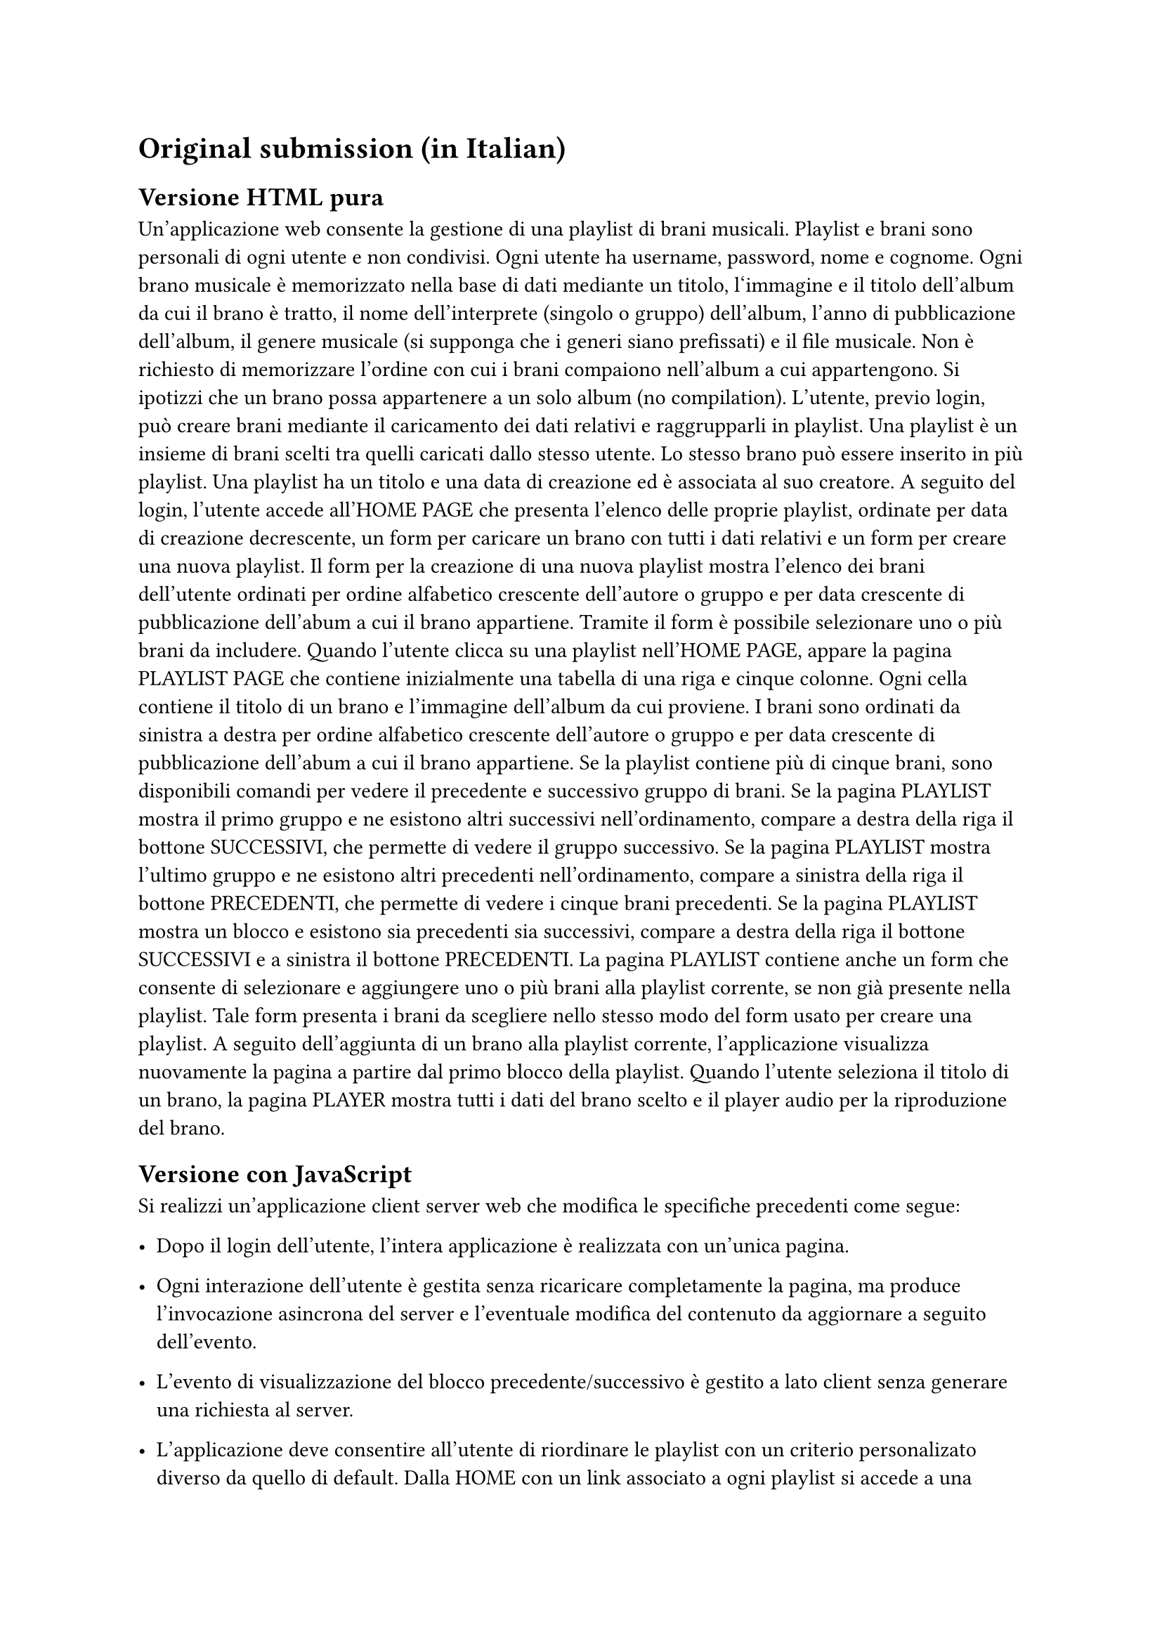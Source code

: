 = Original submission (in Italian)<original-submission>
// = Esercizio 2: playlist musicale

== Versione HTML pura

Un’applicazione web consente la gestione di una playlist di brani musicali. Playlist e brani sono personali di ogni utente e non condivisi. Ogni utente ha username, password, nome e cognome. Ogni brano musicale è memorizzato nella base di dati mediante un titolo, l‘immagine e il titolo dell’album da cui il brano è tratto, il nome dell’interprete (singolo o gruppo) dell’album, l’anno di pubblicazione dell’album, il genere musicale (si supponga che i generi siano prefissati) e il file musicale. Non è richiesto di memorizzare l’ordine con cui i brani compaiono nell’album a cui appartengono. Si ipotizzi che un brano possa appartenere a un solo album (no compilation). L’utente, previo login, può creare brani mediante il caricamento dei dati relativi e raggrupparli in playlist. Una playlist è un insieme di brani scelti tra quelli caricati dallo stesso utente. Lo stesso brano può essere inserito in più playlist. Una playlist ha un titolo e una data di creazione ed è associata al suo creatore. A seguito del login, l’utente accede all’HOME PAGE che presenta l’elenco delle proprie playlist, ordinate per data di creazione decrescente, un form per caricare un brano con tutti i dati relativi e un form per creare una nuova playlist. Il form per la creazione di una nuova playlist mostra l’elenco dei brani dell’utente ordinati per ordine alfabetico crescente dell’autore o gruppo e per data crescente di pubblicazione dell’abum a cui il brano appartiene. Tramite il form è possibile selezionare uno o più brani da includere. Quando l’utente clicca su una playlist nell’HOME PAGE, appare la pagina PLAYLIST PAGE che contiene inizialmente una tabella di una riga e cinque colonne. Ogni cella contiene il titolo di un brano e l’immagine dell’album da cui proviene. I brani sono ordinati da sinistra a destra per ordine alfabetico crescente dell’autore o gruppo e per data crescente di pubblicazione dell’abum a cui il brano appartiene. Se la playlist contiene più di cinque brani, sono disponibili comandi per vedere il precedente e successivo gruppo di brani. Se la pagina PLAYLIST mostra il primo gruppo e ne esistono altri successivi nell’ordinamento, compare a destra della riga il bottone SUCCESSIVI, che permette di vedere il gruppo successivo. Se la pagina PLAYLIST mostra l’ultimo gruppo e ne esistono altri precedenti nell’ordinamento, compare a sinistra della riga il bottone PRECEDENTI, che permette di vedere i cinque brani precedenti. Se la pagina PLAYLIST mostra un blocco e esistono sia precedenti sia successivi, compare a destra della riga il bottone SUCCESSIVI e a sinistra il bottone PRECEDENTI. La pagina PLAYLIST contiene anche un form che consente di selezionare e aggiungere uno o più brani alla playlist corrente, se non già presente nella playlist. Tale form presenta i brani da scegliere nello stesso modo del form usato per creare una playlist. A seguito dell’aggiunta di un brano alla playlist corrente, l’applicazione visualizza nuovamente la pagina a partire dal primo blocco della playlist. Quando l’utente seleziona il titolo di un brano, la pagina PLAYER mostra tutti i dati del brano scelto e il player audio per la riproduzione del brano.

== Versione con JavaScript<original-submission-js>

Si realizzi un’applicazione client server web che modifica le specifiche precedenti come segue:

- Dopo il login dell’utente, l’intera applicazione è realizzata con un’unica pagina.

- Ogni interazione dell’utente è gestita senza ricaricare completamente la pagina, ma produce l’invocazione asincrona del server e l’eventuale modifica del contenuto da aggiornare a seguito dell’evento.

- L’evento di visualizzazione del blocco precedente/successivo è gestito a lato client senza generare una richiesta al server.

- L’applicazione deve consentire all’utente di riordinare le playlist con un criterio personalizato diverso da quello di default. Dalla HOME con un link associato a ogni playlist si accede a una finestra modale RIORDINO, che mostra la lista completa dei brani della playlist ordinati secondo il criterio corrente (personalizzato o di default). L’utente può trascinare il titolo di un brano nell’elenco e collocarlo in una posizione diversa per realizzare l’ordinamento che desidera, senza invocare il server. Quando l’utente ha raggiunto l’ordinamento desiderato, usa un bottone “salva ordinamento”, per memorizzare la sequenza sul server. Ai successivi accessi, l’ordinamento personalizzato è usato al posto di quello di default. Un brano aggunto a una playlist con ordinamento personalizzato è inserito nell’ultima posizione.
